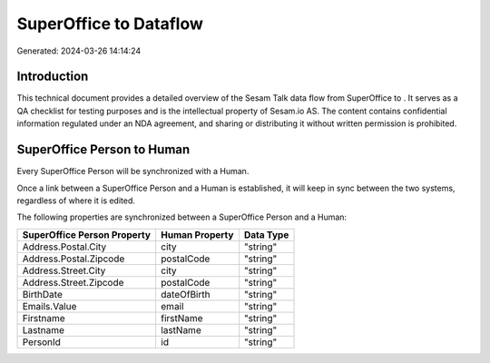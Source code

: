 ========================
SuperOffice to  Dataflow
========================

Generated: 2024-03-26 14:14:24

Introduction
------------

This technical document provides a detailed overview of the Sesam Talk data flow from SuperOffice to . It serves as a QA checklist for testing purposes and is the intellectual property of Sesam.io AS. The content contains confidential information regulated under an NDA agreement, and sharing or distributing it without written permission is prohibited.

SuperOffice Person to  Human
----------------------------
Every SuperOffice Person will be synchronized with a  Human.

Once a link between a SuperOffice Person and a  Human is established, it will keep in sync between the two systems, regardless of where it is edited.

The following properties are synchronized between a SuperOffice Person and a  Human:

.. list-table::
   :header-rows: 1

   * - SuperOffice Person Property
     -  Human Property
     -  Data Type
   * - Address.Postal.City
     - city
     - "string"
   * - Address.Postal.Zipcode
     - postalCode
     - "string"
   * - Address.Street.City
     - city
     - "string"
   * - Address.Street.Zipcode
     - postalCode
     - "string"
   * - BirthDate
     - dateOfBirth
     - "string"
   * - Emails.Value
     - email
     - "string"
   * - Firstname
     - firstName
     - "string"
   * - Lastname
     - lastName
     - "string"
   * - PersonId
     - id
     - "string"

